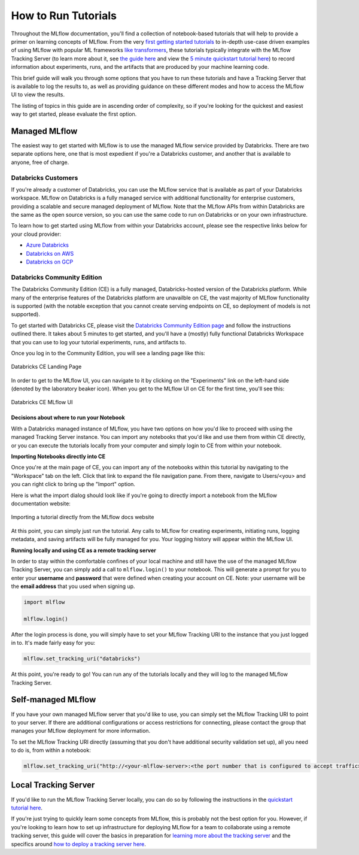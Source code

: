 How to Run Tutorials
====================


Throughout the MLflow documentation, you'll find a collection of notebook-based tutorials that will help to provide a primer on learning concepts of MLflow. 
From the very `first getting started tutorials <../intro-quickstart/index.html>`_ to in-depth use-case driven examples of using MLflow with popular ML frameworks 
`like transformers <../../llms/transformers/index.html>`_, these tutorials 
typically integrate with the MLflow Tracking Server (to learn more about it, see `the guide here <../../tracking.html>`_ and view the 
`5 minute quickstart tutorial here <https://www.mlflow.org/docs/latest/getting-started/tracking-server-overview/index.html>`_) to record information about 
experiments, runs, and the artifacts that are produced by your machine learning code. 

This brief guide will walk you through some options that you have to run these tutorials and have a Tracking Server that is available to log the results to, 
as well as providing guidance on these different modes and how to access the MLflow UI to view the results. 

The listing of topics in this guide are in ascending order of complexity, so if you're looking for the quickest and easiest way to get started, please 
evaluate the first option. 

Managed MLflow
--------------

The easiest way to get started with MLflow is to use the managed MLflow service provided by Databricks. There are two separate options here, one that is 
most expedient if you're a Databricks customer, and another that is available to anyone, free of charge.

Databricks Customers
^^^^^^^^^^^^^^^^^^^^

If you're already a customer of Databricks, you can use the MLflow service that is available as part of your Databricks workspace. 
MLflow on Databricks is a fully managed service with additional functionality for enterprise customers, providing a scalable and secure managed deployment 
of MLflow. Note that the MLflow APIs from within Databricks are the same as the open source version, so you can use the same code to run on Databricks or on 
your own infrastructure.

To learn how to get started using MLflow from within your Databricks account, please see the respective links below for your cloud provider:

- `Azure Databricks <https://learn.microsoft.com/en-gb/azure/databricks/mlflow/>`_
- `Databricks on AWS <https://docs.databricks.com/en/mlflow/index.html>`_
- `Databricks on GCP <https://docs.gcp.databricks.com/en/mlflow/index.html>`_

Databricks Community Edition
^^^^^^^^^^^^^^^^^^^^^^^^^^^^

The Databricks Community Edition (CE) is a fully managed, Databricks-hosted version of the Databricks platform. While many of the enterprise features of the 
Databricks platform are unavailble on CE, the vast majority of MLflow functionality is supported (with the notable exception that you cannot create serving 
endpoints on CE, so deployment of models is not supported).

To get started with Databricks CE, please visit the `Databricks Community Edition page <https://docs.databricks.com/en/getting-started/community-edition.html>`_ 
and follow the instructions outlined there. It takes about 5 minutes to get started, and you'll have a (mostly) fully functional Databricks Workspace that you 
can use to log your tutorial experiments, runs, and artifacts to. 

Once you log in to the Community Edition, you will see a landing page like this:

.. figure:: ../../_static/images/tutorials/introductory/community-edition-main.png
    :alt: Databricks CE Landing Page
    :width: 100%
    :align: center
    
    Databricks CE Landing Page

In order to get to the MLflow UI, you can navigate to it by clicking on the "Experiments" link on the left-hand side (denoted by the laboratory beaker icon). 
When you get to the MLflow UI on CE for the first time, you'll see this:

.. figure:: ../../_static/images/tutorials/introductory/mlflow-ui-in-ce.png
    :alt: Databricks CE MLflow UI
    :width: 100%
    :align: center
    
    Databricks CE MLflow UI

Decisions about where to run your Notebook
~~~~~~~~~~~~~~~~~~~~~~~~~~~~~~~~~~~~~~~~~~

With a Databricks managed instance of MLflow, you have two options on how you'd like to proceed with using the managed Tracking Server instance. You can 
import any notebooks that you'd like and use them from within CE directly, or you can execute the tutorials locally from your computer and simply login to CE 
from within your notebook. 

**Importing Notebooks directly into CE**

Once you're at the main page of CE, you can import any of the notebooks within this tutorial by navigating to the "Workspace" tab on the left. Click that link to 
expand the file navigation pane. 
From there, navigate to Users/<you> and you can right click to bring up the "Import" option. 

Here is what the import dialog should look like if you're going to directly import a notebook from the MLflow documentation website:

.. figure:: ../../_static/images/tutorials/introductory/import-notebook-into-ce.png
    :alt: Databricks CE import Notebook from MLflow docs website
    :width: 100%
    :align: center

    Importing a tutorial directly from the MLflow docs website

At this point, you can simply just run the tutorial. Any calls to MLflow for creating experiments, initiating runs, logging metadata, and saving artifacts will 
be fully managed for you. Your logging history will appear within the MLflow UI.

**Running locally and using CE as a remote tracking server**

In order to stay within the comfortable confines of your local machine and still have the use of the managed MLflow Tracking Server, you can simply add a 
call to ``mlflow.login()`` to your notebook. This will generate a prompt for you to enter your **username** and **password** that were defined when creating your 
account on CE. Note: your username will be the **email address** that you used when signing up. 

.. code-block:: python

    import mlflow

    mlflow.login()

After the login process is done, you will simply have to set your MLflow Tracking URI to the instance that you just logged in to. It's made fairly easy for you:

.. code-block:: python

    mlflow.set_tracking_uri("databricks")


At this point, you're ready to go! You can run any of the tutorials locally and they will log to the managed MLflow Tracking Server.

Self-managed MLflow
-------------------

If you have your own managed MLflow server that you'd like to use, you can simply set the MLflow Tracking URI to point to your server.
If there are additional configurations or access restrictions for connecting, please contact the group that manages your MLflow deployment for more information.

To set the MLflow Tracking URI directly (assuming that you don't have additional security validation set up), all you need to do is, from within a notebook:

.. code-block:: python

    mlflow.set_tracking_uri("http://<your-mlflow-server>:<the port number that is configured to accept traffic>")


Local Tracking Server
---------------------

If you'd like to run the MLflow Tracking Server locally, you can do so by following the instructions in the 
`quickstart tutorial here <../tracking-server-overview/index.html#method-1-start-your-own-mlflow-server>`_.

If you're just trying to quickly learn some concepts from MLflow, this is probably not the best option for you. However, if you're looking to 
learn how to set up infrastructure for deploying MLflow for a team to collaborate using a remote tracking server, this guide will cover the basics 
in preparation for `learning more about the tracking server <../../tracking.html>`_ and the specifics around `how to deploy a tracking server here <../../tracking/server.html>`_.


